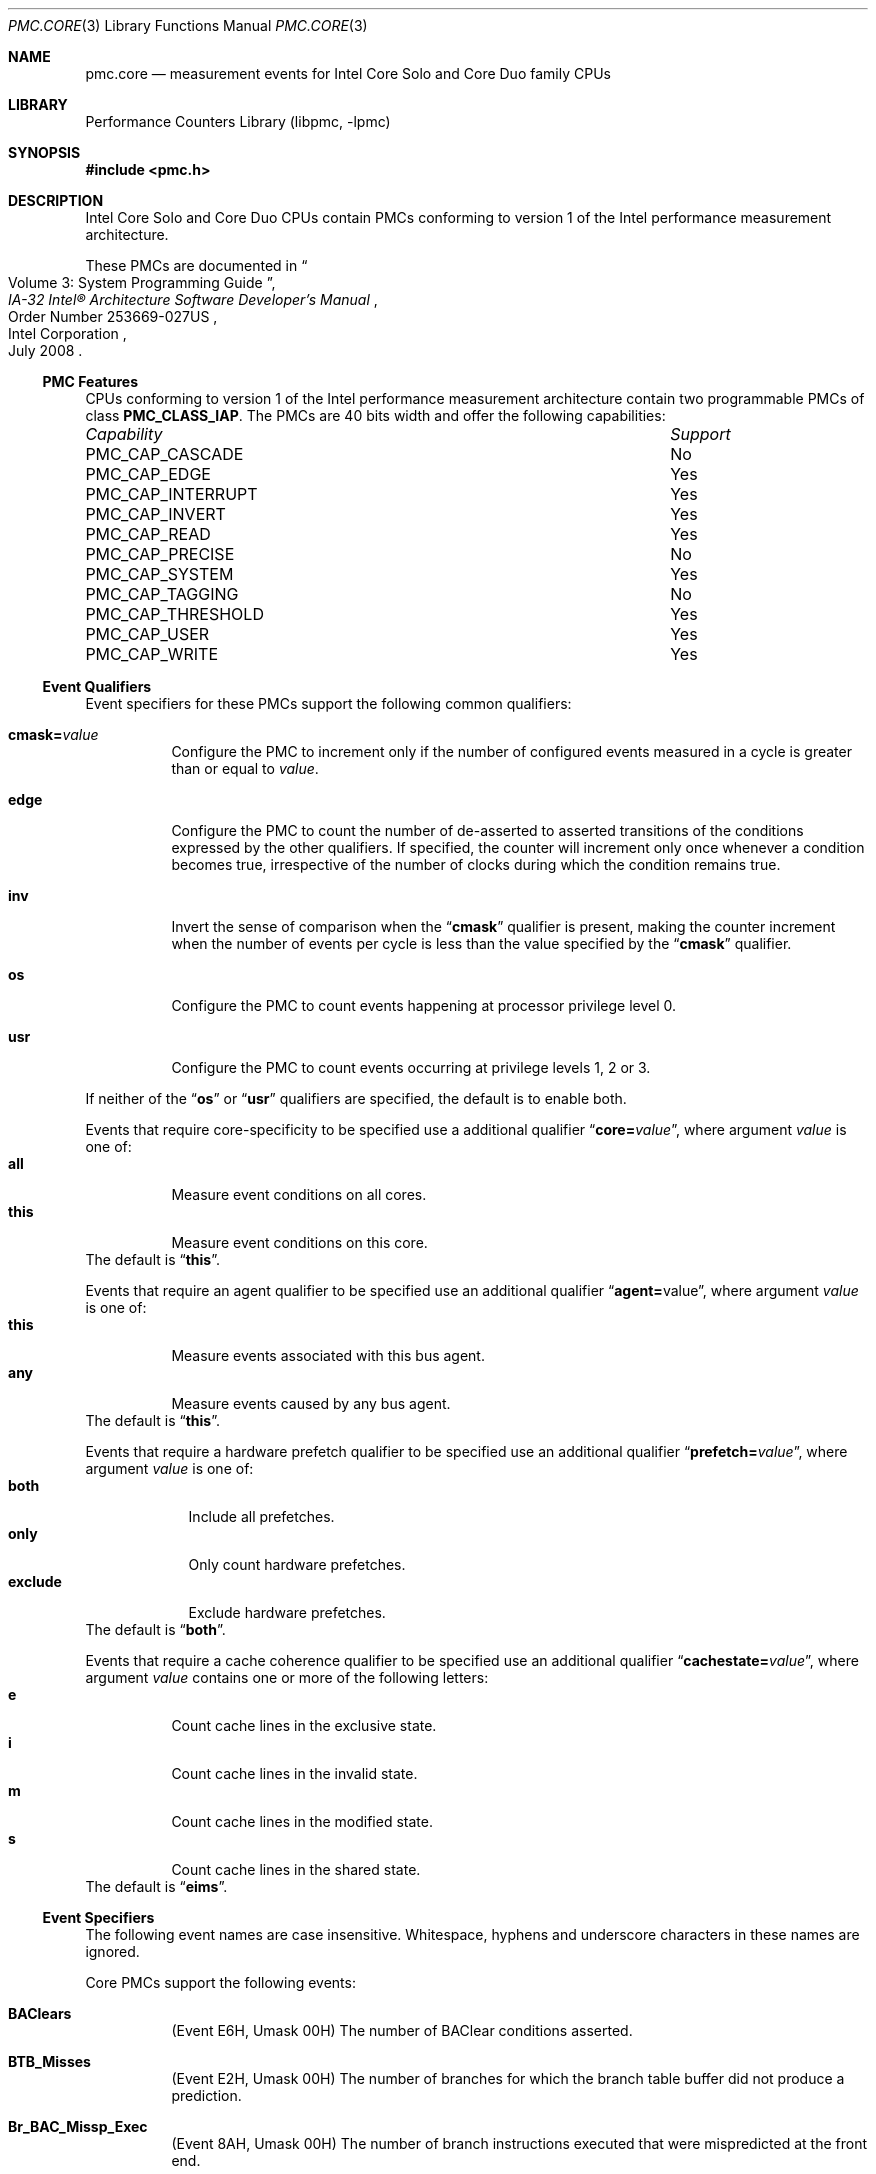 .\" Copyright (c) 2008 Joseph Koshy.  All rights reserved.
.\"
.\" Redistribution and use in source and binary forms, with or without
.\" modification, are permitted provided that the following conditions
.\" are met:
.\" 1. Redistributions of source code must retain the above copyright
.\"    notice, this list of conditions and the following disclaimer.
.\" 2. Redistributions in binary form must reproduce the above copyright
.\"    notice, this list of conditions and the following disclaimer in the
.\"    documentation and/or other materials provided with the distribution.
.\"
.\" THIS SOFTWARE IS PROVIDED BY THE AUTHOR AND CONTRIBUTORS ``AS IS'' AND
.\" ANY EXPRESS OR IMPLIED WARRANTIES, INCLUDING, BUT NOT LIMITED TO, THE
.\" IMPLIED WARRANTIES OF MERCHANTABILITY AND FITNESS FOR A PARTICULAR PURPOSE
.\" ARE DISCLAIMED.  IN NO EVENT SHALL THE AUTHOR OR CONTRIBUTORS BE LIABLE
.\" FOR ANY DIRECT, INDIRECT, INCIDENTAL, SPECIAL, EXEMPLARY, OR CONSEQUENTIAL
.\" DAMAGES (INCLUDING, BUT NOT LIMITED TO, PROCUREMENT OF SUBSTITUTE GOODS
.\" OR SERVICES; LOSS OF USE, DATA, OR PROFITS; OR BUSINESS INTERRUPTION)
.\" HOWEVER CAUSED AND ON ANY THEORY OF LIABILITY, WHETHER IN CONTRACT, STRICT
.\" LIABILITY, OR TORT (INCLUDING NEGLIGENCE OR OTHERWISE) ARISING IN ANY WAY
.\" OUT OF THE USE OF THIS SOFTWARE, EVEN IF ADVISED OF THE POSSIBILITY OF
.\" SUCH DAMAGE.
.\"
.\" $FreeBSD: releng/9.3/lib/libpmc/pmc.core.3 236238 2012-05-29 14:50:21Z fabient $
.\"
.Dd November 12, 2008
.Dt PMC.CORE 3
.Os
.Sh NAME
.Nm pmc.core
.Nd measurement events for
.Tn Intel
.Tn Core Solo
and
.Tn Core Duo
family CPUs
.Sh LIBRARY
.Lb libpmc
.Sh SYNOPSIS
.In pmc.h
.Sh DESCRIPTION
.Tn Intel
.Tn "Core Solo"
and
.Tn "Core Duo"
CPUs contain PMCs conforming to version 1 of the
.Tn Intel
performance measurement architecture.
.Pp
These PMCs are documented in
.Rs
.%B IA-32 Intel\(rg Architecture Software Developer's Manual
.%T Volume 3: System Programming Guide
.%N Order Number 253669-027US
.%D July 2008
.%Q Intel Corporation
.Re
.Ss PMC Features
CPUs conforming to version 1 of the
.Tn Intel
performance measurement architecture contain two programmable PMCs of
class
.Li PMC_CLASS_IAP .
The PMCs are 40 bits width and offer the following capabilities:
.Bl -column "PMC_CAP_INTERRUPT" "Support"
.It Em Capability Ta Em Support
.It PMC_CAP_CASCADE Ta \&No
.It PMC_CAP_EDGE Ta Yes
.It PMC_CAP_INTERRUPT Ta Yes
.It PMC_CAP_INVERT Ta Yes
.It PMC_CAP_READ Ta Yes
.It PMC_CAP_PRECISE Ta \&No
.It PMC_CAP_SYSTEM Ta Yes
.It PMC_CAP_TAGGING Ta \&No
.It PMC_CAP_THRESHOLD Ta Yes
.It PMC_CAP_USER Ta Yes
.It PMC_CAP_WRITE Ta Yes
.El
.Ss Event Qualifiers
Event specifiers for these PMCs support the following common
qualifiers:
.Bl -tag -width indent
.It Li cmask= Ns Ar value
Configure the PMC to increment only if the number of configured
events measured in a cycle is greater than or equal to
.Ar value .
.It Li edge
Configure the PMC to count the number of de-asserted to asserted
transitions of the conditions expressed by the other qualifiers.
If specified, the counter will increment only once whenever a
condition becomes true, irrespective of the number of clocks during
which the condition remains true.
.It Li inv
Invert the sense of comparison when the
.Dq Li cmask
qualifier is present, making the counter increment when the number of
events per cycle is less than the value specified by the
.Dq Li cmask
qualifier.
.It Li os
Configure the PMC to count events happening at processor privilege
level 0.
.It Li usr
Configure the PMC to count events occurring at privilege levels 1, 2
or 3.
.El
.Pp
If neither of the
.Dq Li os
or
.Dq Li usr
qualifiers are specified, the default is to enable both.
.Pp
Events that require core-specificity to be specified use a
additional qualifier
.Dq Li core= Ns Ar value ,
where argument
.Ar value
is one of:
.Bl -tag -width indent -compact
.It Li all
Measure event conditions on all cores.
.It Li this
Measure event conditions on this core.
.El
The default is
.Dq Li this .
.Pp
Events that require an agent qualifier to be specified use an
additional qualifier
.Dq Li agent= Ns value ,
where argument
.Ar value
is one of:
.Bl -tag -width indent -compact
.It Li this
Measure events associated with this bus agent.
.It Li any
Measure events caused by any bus agent.
.El
The default is
.Dq Li this .
.Pp
Events that require a hardware prefetch qualifier to be specified use an
additional qualifier
.Dq Li prefetch= Ns Ar value ,
where argument
.Ar value
is one of:
.Bl -tag -width "exclude" -compact
.It Li both
Include all prefetches.
.It Li only
Only count hardware prefetches.
.It Li exclude
Exclude hardware prefetches.
.El
The default is
.Dq Li both .
.Pp
Events that require a cache coherence qualifier to be specified use an
additional qualifier
.Dq Li cachestate= Ns Ar value ,
where argument
.Ar value
contains one or more of the following letters:
.Bl -tag -width indent -compact
.It Li e
Count cache lines in the exclusive state.
.It Li i
Count cache lines in the invalid state.
.It Li m
Count cache lines in the modified state.
.It Li s
Count cache lines in the shared state.
.El
The default is
.Dq Li eims .
.Ss Event Specifiers
The following event names are case insensitive.
Whitespace, hyphens and underscore characters in these names are
ignored.
.Pp 
Core PMCs support the following events:
.Bl -tag -width indent
.It Li BAClears
.Pq Event E6H , Umask 00H
The number of BAClear conditions asserted.
.It Li BTB_Misses
.Pq Event E2H , Umask 00H
The number of branches for which the branch table buffer did not
produce a prediction.
.It Li Br_BAC_Missp_Exec
.Pq Event 8AH , Umask 00H
The number of branch instructions executed that were mispredicted at
the front end. 
.It Li Br_Bogus
.Pq Event E4H , Umask 00H
The number of bogus branches.
.It Li Br_Call_Exec
.Pq Event 92H , Umask 00H
The number of
.Li CALL
instructions executed.
.It Li Br_Call_Missp_Exec
.Pq Event 93H , Umask 00H
The number of
.Li CALL
instructions executed that were mispredicted.
.It Li Br_Cnd_Exec
.Pq Event 8BH , Umask 00H
The number of conditional branch instructions executed.
.It Li Br_Cnd_Missp_Exec
.Pq Event 8CH , Umask 00H
The number of conditional branch instructions executed that were mispredicted.
.It Li Br_Ind_Call_Exec
.Pq Event 94H , Umask 00H
The number of indirect
.Li CALL
instructions executed.
.It Li Br_Ind_Exec
.Pq Event 8DH , Umask 00H
The number of indirect branches executed.
.It Li Br_Ind_Missp_Exec
.Pq Event 8EH , Umask 00H
The number of indirect branch instructions executed that were mispredicted.
.It Li Br_Inst_Exec
.Pq Event 88H , Umask 00H
The number of branch instructions executed including speculative branches.
.It Li Br_Instr_Decoded
.Pq Event E0H , Umask 00H
The number of branch instructions decoded.
.It Li Br_Instr_Ret
.Pq Event C4H , Umask 00H
.Pq Alias Qq "Branch Instruction Retired"
The number of branch instructions retired.
This is an architectural performance event.
.It Li Br_MisPred_Ret
.Pq Event C5H , Umask 00H
.Pq Alias Qq "Branch Misses Retired"
The number of mispredicted branch instructions retired.
This is an architectural performance event.
.It Li Br_MisPred_Taken_Ret
.Pq Event CAH , Umask 00H
The number of taken and mispredicted branches retired.
.It Li Br_Missp_Exec
.Pq Event 89H , Umask 00H
The number of branch instructions executed and mispredicted at
execution including branches that were not predicted.
.It Li Br_Ret_BAC_Missp_Exec
.Pq Event 91H , Umask 00H
The number of return branch instructions that were mispredicted at the
front end.
.It Li Br_Ret_Exec
.Pq Event 8FH , Umask 00H
The number of return branch instructions executed.
.It Li Br_Ret_Missp_Exec
.Pq Event 90H , Umask 00H
The number of return branch instructions executed that were mispredicted.
.It Li Br_Taken_Ret
.Pq Event C9H , Umask 00H
The number of taken branches retired.
.It Li Bus_BNR_Clocks
.Pq Event 61H , Umask 00H
The number of external bus cycles while BNR (bus not ready) was asserted.
.It Li Bus_DRDY_Clocks Op ,agent= Ns Ar agent
.Pq Event 62H , Umask 00H
The number of external bus cycles while DRDY was asserted.
.It Li Bus_Data_Rcv
.Pq Event 64H , Umask 40H
.\" XXX Using the description in Core2 PMC documentation.
The number of cycles during which the processor is busy receiving data.
.It Li Bus_Locks_Clocks Op ,core= Ns Ar core
.Pq Event 63H
The number of external bus cycles while the bus lock signal was asserted.
.It Li Bus_Not_In_Use Op ,core= Ns Ar core
.Pq Event 7DH
The number of cycles when there is no transaction from the core.
.It Li Bus_Req_Outstanding Xo
.Op ,agent= Ns Ar agent
.Op ,core= Ns Ar core
.Xc
.Pq Event 60H
The weighted cycles of cacheable bus data read requests
from the data cache unit or hardware prefetcher.
.It Li Bus_Snoop_Stall
.Pq Event 7EH , Umask 00H
The number bus cycles while a bus snoop is stalled.
.It Li Bus_Snoops Xo
.Op ,agent= Ns Ar agent
.Op ,cachestate= Ns Ar mesi
.Xc
.Pq Event 77H
.\" XXX Using the description in Core2 PMC documentation.
The number of snoop responses to bus transactions.
.It Li Bus_Trans_Any Op ,agent= Ns Ar agent
.Pq Event 70H
The number of completed bus transactions.
.It Li Bus_Trans_Brd Op ,core= Ns Ar core
.Pq Event 65H
The number of read bus transactions.
.It Li Bus_Trans_Burst Op ,agent= Ns Ar agent
.Pq Event 6EH
The number of completed burst transactions.
Retried transactions may be counted more than once.
.It Li Bus_Trans_Def Op ,core= Ns Ar core
.Pq Event 6DH
The number of completed deferred transactions.
.It Li Bus_Trans_IO Xo
.Op ,agent= Ns Ar agent
.Op ,core= Ns Ar core
.Xc
.Pq Event 6CH
The number of completed I/O transactions counting both reads and
writes.
.It Li Bus_Trans_Ifetch Xo
.Op ,agent= Ns Ar agent
.Op ,core= Ns Ar core
.Xc
.Pq Event 68H
Completed instruction fetch transactions.
.It Li Bus_Trans_Inval Xo
.Op ,agent= Ns Ar agent
.Op ,core= Ns Ar core
.Xc
.Pq Event 69H
The number completed invalidate transactions.
.It Li Bus_Trans_Mem Op ,agent= Ns Ar agent
.Pq Event 6FH
The number of completed memory transactions.
.It Li Bus_Trans_P Xo
.Op ,agent= Ns Ar agent
.Op ,core= Ns Ar core
.Xc
.Pq Event 6BH
The number of completed partial transactions.
.It Li Bus_Trans_Pwr Xo
.Op ,agent= Ns Ar agent
.Op ,core= Ns Ar core
.Xc
.Pq Event 6AH
The number of completed partial write transactions.
.It Li Bus_Trans_RFO Xo
.Op ,agent= Ns Ar agent
.Op ,core= Ns Ar core
.Xc
.Pq Event 66H
The number of completed read-for-ownership transactions.
.It Li Bus_Trans_WB Op ,agent= Ns Ar agent
.Pq Event 67H
The number of completed write-back transactions from the data cache
unit, excluding L2 write-backs.
.It Li Cycles_Div_Busy
.Pq Event 14H , Umask 00H
The number of cycles the divider is busy.
The event is only available on PMC0.
.It Li Cycles_Int_Masked
.Pq Event C6H , Umask 00H
The number of cycles while interrupts were disabled.
.It Li Cycles_Int_Pending_Masked
.Pq Event C7H , Umask 00H
The number of cycles while interrupts were disabled and interrupts
were pending.
.It Li DCU_Snoop_To_Share Op ,core= Ns core
.Pq Event 78H
The number of data cache unit snoops to L1 cache lines in the shared
state.
.It Li DCache_Cache_Lock Op ,cachestate= Ns Ar mesi
.\" XXX needs clarification
.Pq Event 42H
The number of cacheable locked read operations to invalid state.
.It Li DCache_Cache_LD Op ,cachestate= Ns Ar mesi
.Pq Event 40H
The number of cacheable L1 data read operations.
.It Li DCache_Cache_ST Op ,cachestate= Ns Ar mesi
.Pq Event 41H
The number cacheable L1 data write operations.
.It Li DCache_M_Evict
.Pq Event 47H , Umask 00H
The number of M state data cache lines that were evicted.
.It Li DCache_M_Repl
.Pq Event 46H , Umask 00H
The number of M state data cache lines that were allocated.
.It Li DCache_Pend_Miss
.Pq Event 48H , Umask 00H
The weighted cycles an L1 miss was outstanding.
.It Li DCache_Repl
.Pq Event 45H , Umask 0FH
The number of data cache line replacements.
.It Li Data_Mem_Cache_Ref
.Pq Event 44H , Umask 02H
The number of cacheable read and write operations to L1 data cache.
.It Li Data_Mem_Ref
.Pq Event 43H , Umask 01H
The number of L1 data reads and writes, both cacheable and
un-cacheable.
.It Li Dbus_Busy Op ,core= Ns Ar core
.Pq Event 22H
The number of core cycles during which the data bus was busy.
.It Li Dbus_Busy_Rd Op ,core= Ns Ar core
.Pq Event 23H
The number of cycles during which the data bus was busy transferring
data to a core.
.It Li Div
.Pq Event 13H , Umask 00H
The number of divide operations including speculative operations for
integer and floating point divides.
This event can only be counted on PMC1.
.It Li Dtlb_Miss
.Pq Event 49H , Umask 00H
The number of data references that missed the TLB.
.It Li ESP_Uops
.Pq Event D7H , Umask 00H
The number of ESP folding instructions decoded.
.It Li EST_Trans Op ,trans= Ns Ar transition
.Pq Event 3AH
Count the number of Intel Enhanced SpeedStep transitions.
The argument
.Ar transition
can be one of the following values:
.Bl -tag -width indent -compact
.It Li any
(Umask 00H) Count all transitions.
.It Li frequency
(Umask 01H) Count frequency transitions.
.El
The default is
.Dq Li any .
.It Li FP_Assist
.Pq Event 11H , Umask 00H
The number of floating point operations that required microcode
assists.
The event is only available on PMC1.
.It Li FP_Comp_Instr_Ret
.Pq Event C1H , Umask 00H
The number of X87 floating point compute instructions retired.
The event is only available on PMC0.
.It Li FP_Comps_Op_Exe
.Pq Event 10H , Umask 00H
The number of floating point computational instructions executed.
.It Li FP_MMX_Trans
.Pq Event CCH , Umask 01H
The number of transitions from X87 to MMX.
.It Li Fused_Ld_Uops_Ret
.Pq Event DAH , Umask 01H
The number of fused load uops retired.
.It Li Fused_St_Uops_Ret
.Pq Event DAH , Umask 02H
The number of fused store uops retired.
.It Li Fused_Uops_Ret
.Pq Event DAH , Umask 00H
The number of fused uops retired.
.It Li HW_Int_Rx
.Pq Event C8H , Umask 00H
The number of hardware interrupts received.
.It Li ICache_Misses
.Pq Event 81H , Umask 00H
The number of instruction fetch misses in the instruction cache and
streaming buffers.
.It Li ICache_Reads
.Pq Event 80H , Umask 00H
The number of instruction fetches from the instruction cache and
streaming buffers counting both cacheable and un-cacheable fetches.
.It Li IFU_Mem_Stall
.Pq Event 86H , Umask 00H
The number of cycles the instruction fetch unit was stalled while
waiting for data from memory.
.It Li ILD_Stall
.Pq Event 87H , Umask 00H
The number of instruction length decoder stalls.
.It Li ITLB_Misses
.Pq Event 85H , Umask 00H
The number of instruction TLB misses.
.It Li Instr_Decoded
.Pq Event D0H , Umask 00H
The number of instructions decoded.
.It Li Instr_Ret
.Pq Event C0H , Umask 00H
.Pq Alias Qq "Instruction Retired"
The number of instructions retired.
This is an architectural performance event.
.It Li L1_Pref_Req
.Pq Event 4FH , Umask 00H
The number of L1 prefetch request due to data cache misses.
.It Li L2_ADS Op ,core= Ns core
.Pq Event 21H
The number of L2 address strobes.
.It Li L2_IFetch Xo
.Op ,cachestate= Ns Ar mesi
.Op ,core= Ns Ar core
.Xc
.Pq Event 28H
The number of instruction fetches by the instruction fetch unit from
L2 cache including speculative fetches.
.It Li L2_LD Xo
.Op ,cachestate= Ns Ar mesi
.Op ,core= Ns Ar core
.Xc
.Pq Event 29H
The number of L2 cache reads.
.It Li L2_Lines_In Xo
.Op ,core= Ns Ar core
.Op ,prefetch= Ns Ar prefetch
.Xc
.Pq Event 24H
The number of L2 cache lines allocated.
.It Li L2_Lines_Out Xo
.Op ,core= Ns Ar core
.Op ,prefetch= Ns Ar prefetch
.Xc
.Pq Event 26H
The number of L2 cache lines evicted.
.It Li L2_M_Lines_In Op ,core= Ns Ar core
.Pq Event 25H
The number of L2 M state cache lines allocated.
.It Li L2_M_Lines_Out Xo
.Op ,core= Ns Ar core
.Op ,prefetch= Ns Ar prefetch
.Xc
.Pq Event 27H
The number of L2 M state cache lines evicted.
.It Li L2_No_Request_Cycles Xo
.Op ,cachestate= Ns Ar mesi
.Op ,core= Ns Ar core
.Op ,prefetch= Ns Ar prefetch
.Xc
.Pq Event 32H
The number of cycles there was no request to access L2 cache.
.It Li L2_Reject_Cycles Xo
.Op ,cachestate= Ns Ar mesi
.Op ,core= Ns Ar core
.Op ,prefetch= Ns Ar prefetch
.Xc
.Pq Event 30H
The number of cycles the L2 cache was busy and rejecting new requests.
.It Li L2_Rqsts Xo
.Op ,cachestate= Ns Ar mesi
.Op ,core= Ns Ar core
.Op ,prefetch= Ns Ar prefetch
.Xc
.Pq Event 2EH
The number of L2 cache requests.
.It Li L2_ST Xo
.Op ,cachestate= Ns Ar mesi
.Op ,core= Ns Ar core
.Xc
.Pq Event 2AH
The number of L2 cache writes including speculative writes.
.It Li LD_Blocks
.Pq Event 03H , Umask 00H
The number of load operations delayed due to store buffer blocks.
.It Li LLC_Misses
.Pq Event 2EH , Umask 41H
The number of cache misses for references to the last level cache,
excluding misses due to hardware prefetches.
This is an architectural performance event.
.It Li LLC_Reference
The number of references to the last level cache,
excluding those due to hardware prefetches.
This is an architectural performance event.
.Pq Event 2EH , Umask 4FH
This is an architectural performance event.
.It Li MMX_Assist
.Pq Event CDH , Umask 00H
The number of EMMX instructions executed.
.It Li MMX_FP_Trans
.Pq Event CCH , Umask 00H
The number of transitions from MMX to X87.
.It Li MMX_Instr_Exec
.Pq Event B0H , Umask 00H
The number of MMX instructions executed excluding
.Li MOVQ
and
.Li MOVD
stores.
.It Li MMX_Instr_Ret
.Pq Event CEH , Umask 00H
The number of MMX instructions retired.
.It Li Misalign_Mem_Ref
.Pq Event 05H , Umask 00H
The number of misaligned data memory references, counting loads and
stores.
.It Li Mul
.Pq Event 12H , Umask 00H
The number of multiply operations include speculative floating point
and integer multiplies.
This event is available on PMC1 only.
.It Li NonHlt_Ref_Cycles
.Pq Event 3CH , Umask 01H
.Pq Alias Qq "Unhalted Reference Cycles"
The number of non-halted bus cycles.
This is an architectural performance event.
.It Li Pref_Rqsts_Dn
.Pq Event F8H , Umask 00H
The number of hardware prefetch requests issued in backward streams.
.It Li Pref_Rqsts_Up
.Pq Event F0H , Umask 00H
The number of hardware prefetch requests issued in forward streams.
.It Li Resource_Stall
.Pq Event A2H , Umask 00H
The number of cycles where there is a resource related stall.
.It Li SD_Drains
.Pq Event 04H , Umask 00H
The number of cycles while draining store buffers.
.It Li SIMD_FP_DP_P_Ret
.Pq Event D8H , Umask 02H
The number of SSE/SSE2 packed double precision instructions retired.
.It Li SIMD_FP_DP_P_Comp_Ret
.Pq Event D9H , Umask 02H
The number of SSE/SSE2 packed double precision compute instructions
retired.
.It Li SIMD_FP_DP_S_Ret
.Pq Event D8H , Umask 03H
The number of SSE/SSE2 scalar double precision instructions retired.
.It Li SIMD_FP_DP_S_Comp_Ret
.Pq Event D9H , Umask 03H
The number of SSE/SSE2 scalar double precision compute instructions
retired.
.It Li SIMD_FP_SP_P_Comp_Ret
.Pq Event D9H , Umask 00H
The number of SSE/SSE2 packed single precision compute instructions
retired.
.It Li SIMD_FP_SP_Ret
.Pq Event D8H , Umask 00H
The number of SSE/SSE2 scalar single precision instructions retired,
both packed and scalar.
.It Li SIMD_FP_SP_S_Ret
.Pq Event D8H , Umask 01H
The number of SSE/SSE2 scalar single precision instructions retired.
.It Li SIMD_FP_SP_S_Comp_Ret
.Pq Event D9H , Umask 01H
The number of SSE/SSE2 single precision compute instructions retired.
.It Li SIMD_Int_128_Ret
.Pq Event D8H , Umask 04H
The number of SSE2 128-bit integer instructions retired.
.It Li SIMD_Int_Pari_Exec
.Pq Event B3H , Umask 20H
The number of SIMD integer packed arithmetic instructions executed.
.It Li SIMD_Int_Pck_Exec
.Pq Event B3H , Umask 04H
The number of SIMD integer pack operations instructions executed.
.It Li SIMD_Int_Plog_Exec
.Pq Event B3H , Umask 10H
The number of SIMD integer packed logical instructions executed.
.It Li SIMD_Int_Pmul_Exec
.Pq Event B3H , Umask 01H
The number of SIMD integer packed multiply instructions executed.
.It Li SIMD_Int_Psft_Exec
.Pq Event B3H , Umask 02H
The number of SIMD integer packed shift instructions executed.
.It Li SIMD_Int_Sat_Exec
.Pq Event B1H , Umask 00H
The number of SIMD integer saturating instructions executed.
.It Li SIMD_Int_Upck_Exec
.Pq Event B3H , Umask 08H
The number of SIMD integer unpack instructions executed.
.It Li SMC_Detected
.Pq Event C3H , Umask 00H
The number of times self-modifying code was detected.
.It Li SSE_NTStores_Miss
.Pq Event 4BH , Umask 03H
The number of times an SSE streaming store instruction missed all caches.
.It Li SSE_NTStores_Ret
.Pq Event 07H , Umask 03H
The number of SSE streaming store instructions executed.
.It Li SSE_PrefNta_Miss
.Pq Event 4BH , Umask 00H
The number of times
.Li PREFETCHNTA
missed all caches.
.It Li SSE_PrefNta_Ret
.Pq Event 07H , Umask 00H
The number of
.Li PREFETCHNTA
instructions retired.
.It Li SSE_PrefT1_Miss
.Pq Event 4BH , Umask 01H
The number of times
.Li PREFETCHT1
missed all caches.
.It Li SSE_PrefT1_Ret
.Pq Event 07H , Umask 01H
The number of
.Li PREFETCHT1
instructions retired.
.It Li SSE_PrefT2_Miss
.Pq Event 4BH , Umask 02H
The number of times
.Li PREFETCHNT2
missed all caches.
.It Li SSE_PrefT2_Ret
.Pq Event 07H , Umask 02H
The number of
.Li PREFETCHT2
instructions retired.
.It Li Seg_Reg_Loads
.Pq Event 06H , Umask 00H
The number of segment register loads.
.It Li Serial_Execution_Cycles
.Pq Event 3CH , Umask 02H
The number of non-halted bus cycles of this code while the other core
was halted.
.It Li Thermal_Trip
.Pq Event 3BH , Umask C0H
The duration in a thermal trip based on the current core clock.
.It Li Unfusion
.Pq Event DBH , Umask 00H
The number of unfusion events.
.It Li Unhalted_Core_Cycles
.Pq Event 3CH , Umask 00H
The number of core clock cycles when the clock signal on a specific
core is not halted.
This is an architectural performance event.
.It Li Uops_Ret
.Pq Event C2H , Umask 00H
The number of micro-ops retired.
.El
.Ss Event Name Aliases
The following table shows the mapping between the PMC-independent
aliases supported by
.Lb libpmc
and the underlying hardware events used.
.Bl -column "branch-mispredicts" "Description"
.It Em Alias Ta Em Event
.It Li branches Ta Li Br_Instr_Ret
.It Li branch-mispredicts Ta Li Br_MisPred_Ret
.It Li dc-misses Ta (unsupported)
.It Li ic-misses Ta Li ICache_Misses
.It Li instructions Ta Li Instr_Ret
.It Li interrupts Ta Li HW_Int_Rx
.It Li unhalted-cycles Ta (unsupported)
.El
.Sh PROCESSOR ERRATA
The following errata affect performance measurement on these
processors.
These errata are documented in
.Rs
.%B Specification Update
.%T Intel\(rg CoreTM Duo Processor and Intel\(rg CoreTM Solo Processor on 65 nm Process
.%N Order Number 309222-017
.%D July 2008
.%Q Intel Corporation
.Re
.Bl -tag -width indent -compact
.It AE19
Data prefetch performance monitoring events can only be enabled
on a single core.
.It AE25
Performance monitoring counters that count external bus events
may report incorrect values after processor power state transitions.
.It AE28
Performance monitoring events for retired floating point operations
(C1H) may not be accurate.
.It AE29
DR3 address match on MOVD/MOVQ/MOVNTQ memory store
instruction may incorrectly increment performance monitoring count
for saturating SIMD instructions retired (Event CFH).
.It AE33
Hardware prefetch performance monitoring events may be counted
inaccurately.
.It AE36
The
.Li CPU_CLK_UNHALTED
performance monitoring event (Event 3CH) counts
clocks when the processor is in the C1/C2 processor power states.
.It AE39
Certain performance monitoring counters related to bus, L2 cache
and power management are inaccurate.
.It AE51
Performance monitoring events for retired instructions (Event C0H) may
not be accurate.
.It AE67
Performance monitoring event
.Li FP_ASSIST
may not be accurate.
.It AE78
Performance monitoring event for hardware prefetch requests (Event
4EH) and hardware prefetch request cache misses (Event 4FH) may not be
accurate.
.It AE82
Performance monitoring event
.Li FP_MMX_TRANS_TO_MMX
may not count some transitions.
.El
.Sh SEE ALSO
.Xr pmc 3 ,
.Xr pmc.atom 3 ,
.Xr pmc.core2 3 ,
.Xr pmc.iaf 3 ,
.Xr pmc.k7 3 ,
.Xr pmc.k8 3 ,
.Xr pmc.p4 3 ,
.Xr pmc.p5 3 ,
.Xr pmc.p6 3 ,
.Xr pmc.soft 3 ,
.Xr pmc.tsc 3 ,
.Xr pmclog 3 ,
.Xr hwpmc 4
.Sh HISTORY
The
.Nm pmc
library first appeared in
.Fx 6.0 .
.Sh AUTHORS
The
.Lb libpmc
library was written by
.An "Joseph Koshy"
.Aq jkoshy@FreeBSD.org .
